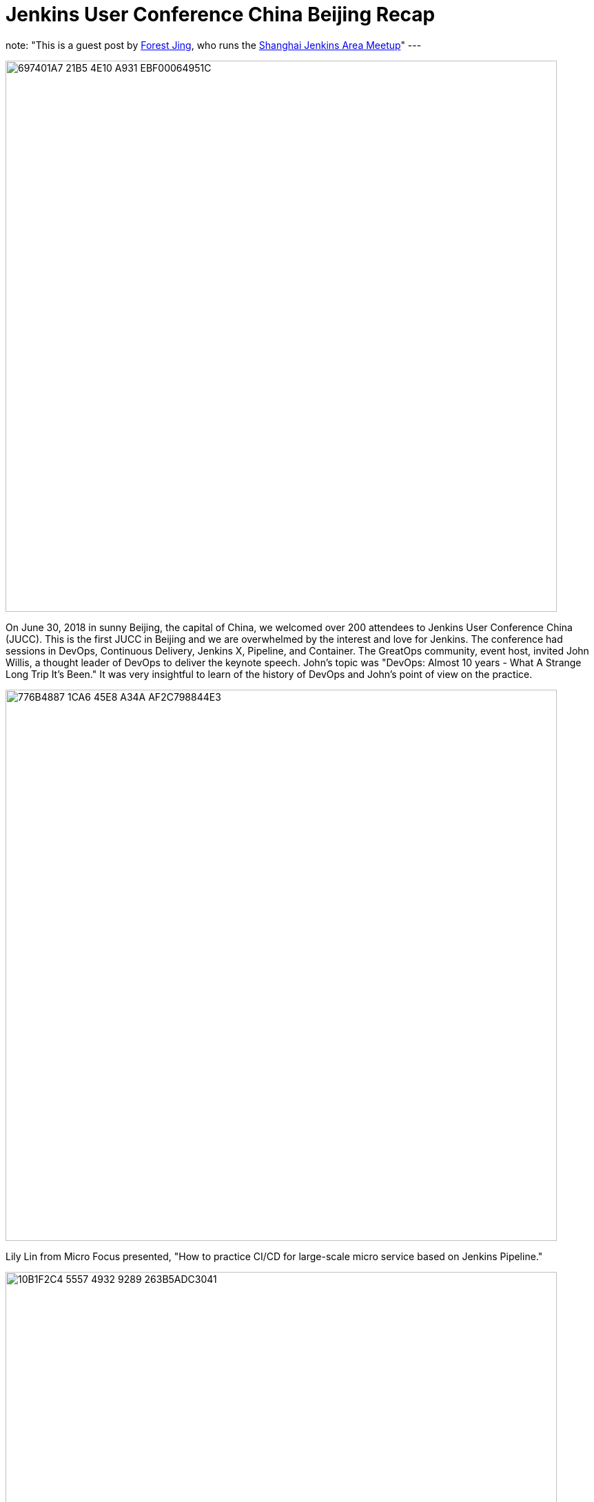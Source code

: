 = Jenkins User Conference China Beijing Recap
:page-tags: event, juc

:page-author: fjing
note: "This is a guest post by link:https://www.meetup.com/Shanghai-Jenkins-Area-Meetup/members/226406250/[Forest Jing], who runs
  the https://www.meetup.com/Shanghai-Jenkins-Area-Meetup/[Shanghai Jenkins Area Meetup]"
---

image::/post-images/2018-07-13/697401A7-21B5-4E10-A931-EBF00064951C.jpg[width=800,role=center]

On June 30, 2018 in sunny Beijing, the capital of China, we welcomed over 200 attendees to Jenkins User Conference China (JUCC). This is the first JUCC in Beijing and we are overwhelmed by the interest and love for Jenkins. The conference had sessions in DevOps, Continuous Delivery, Jenkins X, Pipeline, and Container. The GreatOps community, event host, invited John Willis, a thought leader of DevOps to deliver the keynote speech. John’s topic was "DevOps: Almost 10 years - What A  Strange Long Trip It’s Been." It was very insightful to learn of the history of DevOps and John's point of view on the practice.

image::/post-images/2018-07-13/776B4887-1CA6-45E8-A34A-AF2C798844E3.jpg[width=800,role=center]

Lily Lin from Micro Focus presented, "How to practice CI/CD for large-scale micro service based on Jenkins Pipeline."

image::/post-images/2018-07-13/10B1F2C4-5557-4932-9289-263B5ADC3041.jpg[width=800,role=center]

James Rawlings, one of the core Jenkins X contributors traveled from the United Kingdom to present, "Jenkins X for the future, Easy CI/CD for Kubernetes."

image::/post-images/2018-07-13/B43935A0-8146-4E9F-8EBB-1038D9EF14A5.jpg[width=800,role=center]

After James’ presentation, there were many questions about Jenkins X, Jenkins users in China are very interested in Jenkins X. We all posed Jenkins "X" gesture.

image::/post-images/2018-07-13/79DD49AF-F548-4AC6-9A47-43E51F1B1661.jpg[width=800,role=center]

We also invite Shuwei Hao from Alibaba, Michael Hüttermann who is the author of DevOps for Developers, Xiang Lu from CPI.

image::/post-images/2018-07-13/92D64F56-2762-4031-B58D-6030BC53C924.jpg[width=800,role=center]

Mr Huaqiang Li and Xiaojie Zhao ran a workshop for help attendees master Jenkins Pipeline and Jenkins X in the cloud environment.

image::/post-images/2018-07-13/EAD67E78-1C86-4A5B-96C6-92431F26240E.jpg[width=800,role=center]

Here are additional pictures from our event

image::/post-images/2018-07-13/53C9990A-4859-423C-929E-CC0D15E94CC5.jpg[width=800,role=center]

image::/post-images/2018-07-13/C4526E0F-5CA7-4B7D-8A66-942F3ADDB905.jpg[width=800,role=center]

Special THANKS to BC who is the co-organizer of JUCC to host the main track and Alyssa and Maxwell for your help with our event.

Next up, Jenkins User Conference China Shenzhen in November.
Let’s Jenkins X and DevOps!


